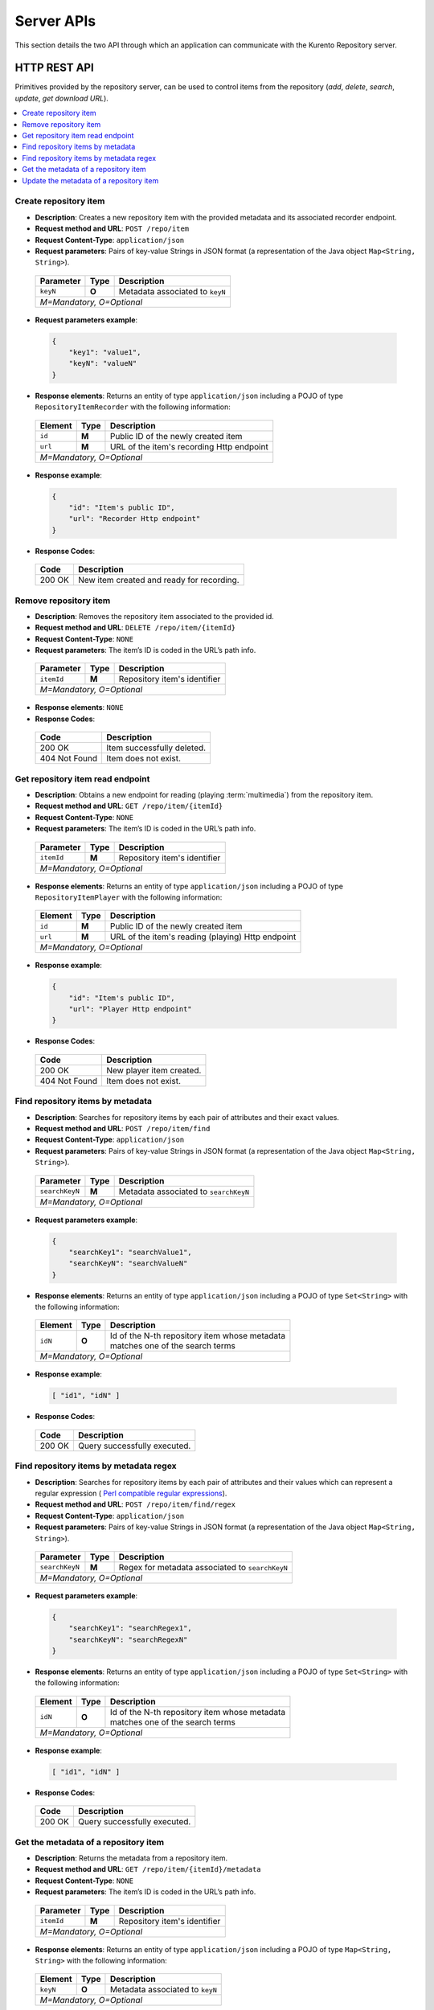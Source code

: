 %%%%%%%%%%%
Server APIs
%%%%%%%%%%%

This section details the two API through which an application can communicate
with the Kurento Repository server.

.. _server-rest-api:

HTTP REST API
-------------

Primitives provided by the repository server, can be used to control items from 
the repository (*add*, *delete*, *search*, *update*, *get download URL*).

.. contents:: :local: 
   :backlinks: entry

Create repository item
######################

- **Description**: Creates a new repository item with the provided metadata and 
  its associated recorder endpoint.
- **Request method and URL**: ``POST /repo/item``
- **Request Content-Type**: ``application/json``
- **Request parameters**: Pairs of key-value Strings in JSON format (a 
  representation of the Java object ``Map<String, String>``).

 +-----------+-------+---------------------------------+  
 | Parameter | Type  | Description                     |
 +===========+=======+=================================+
 | ``keyN``  | **O** | Metadata associated to ``keyN`` |
 +-----------+-------+---------------------------------+
 | *M=Mandatory, O=Optional*                           |
 +-----------------------------------------------------+

- **Request parameters example**:

 .. sourcecode:: json

    {
        "key1": "value1",
        "keyN": "valueN"
    }

- **Response elements**: Returns an entity of type ``application/json`` 
  including a POJO of type ``RepositoryItemRecorder`` with the following 
  information:

 +-----------+-------+-------------------------------------------+ 
 | Element   | Type  | Description                               |
 +===========+=======+===========================================+
 | ``id``    | **M** | Public ID of the newly created item       |
 +-----------+-------+-------------------------------------------+
 | ``url``   | **M** | URL of the item's recording Http endpoint |
 +-----------+-------+-------------------------------------------+
 | *M=Mandatory, O=Optional*                                     |
 +---------------------------------------------------------------+

- **Response example**:

 .. sourcecode :: json

    {
        "id": "Item's public ID",
        "url": "Recorder Http endpoint"
    }

- **Response Codes**:

 +--------+-------------------------------------------+
 | Code   | Description                               |
 +========+===========================================+
 | 200 OK | New item created and ready for recording. |
 +--------+-------------------------------------------+

Remove repository item
######################

- **Description**: Removes the repository item associated to the provided id.
- **Request method and URL**: ``DELETE /repo/item/{itemId}``
- **Request Content-Type**: ``NONE``
- **Request parameters**: The item’s ID is coded in the URL’s path info.

 +-----------+-------+------------------------------+  
 | Parameter | Type  | Description                  |
 +===========+=======+==============================+
 | ``itemId``| **M** | Repository item's identifier |
 +-----------+-------+------------------------------+
 | *M=Mandatory, O=Optional*                        |
 +--------------------------------------------------+

- **Response elements**: ``NONE``
- **Response Codes**:

 +---------------+----------------------------+
 | Code          | Description                |
 +===============+============================+
 | 200 OK        | Item successfully deleted. |
 +---------------+----------------------------+
 | 404 Not Found | Item does not exist.       |
 +---------------+----------------------------+

Get repository item read endpoint
#################################

- **Description**: Obtains a new endpoint for reading (playing 
  :term:`multimedia`) from the repository item.
- **Request method and URL**: ``GET /repo/item/{itemId}``
- **Request Content-Type**: ``NONE``
- **Request parameters**: The item’s ID is coded in the URL’s path info.

 +-----------+-------+------------------------------+  
 | Parameter | Type  | Description                  |
 +===========+=======+==============================+
 | ``itemId``| **M** | Repository item's identifier |
 +-----------+-------+------------------------------+
 | *M=Mandatory, O=Optional*                        |
 +--------------------------------------------------+

- **Response elements**: Returns an entity of type ``application/json`` 
  including a POJO of type ``RepositoryItemPlayer`` with the following 
  information:

 +-----------+-------+---------------------------------------------------+ 
 | Element   | Type  | Description                                       |
 +===========+=======+===================================================+
 | ``id``    | **M** | Public ID of the newly created item               |
 +-----------+-------+---------------------------------------------------+
 | ``url``   | **M** | URL of the item's reading (playing) Http endpoint |
 +-----------+-------+---------------------------------------------------+
 | *M=Mandatory, O=Optional*                                             |
 +-----------------------------------------------------------------------+

- **Response example**:

 .. sourcecode :: json

    {
        "id": "Item's public ID",
        "url": "Player Http endpoint"
    }

- **Response Codes**:

 +---------------+--------------------------+
 | Code          | Description              |
 +===============+==========================+
 | 200 OK        | New player item created. |
 +---------------+--------------------------+
 | 404 Not Found | Item does not exist.     |
 +---------------+--------------------------+

Find repository items by metadata
#################################

- **Description**: Searches for repository items by each pair of attributes and 
  their exact values.
- **Request method and URL**: ``POST /repo/item/find``
- **Request Content-Type**: ``application/json``
- **Request parameters**: Pairs of key-value Strings in JSON format (a 
  representation of the Java object ``Map<String, String>``).

 +---------------+-------+---------------------------------------+  
 | Parameter     | Type  | Description                           |
 +===============+=======+=======================================+
 | ``searchKeyN``| **M** | Metadata associated to ``searchKeyN`` |
 +---------------+-------+---------------------------------------+
 | *M=Mandatory, O=Optional*                                     |
 +---------------------------------------------------------------+

- **Request parameters example**:

 .. sourcecode:: json

    {
        "searchKey1": "searchValue1",
        "searchKeyN": "searchValueN"
    }

- **Response elements**: Returns an entity of type ``application/json`` including 
  a POJO of type ``Set<String>`` with the following information:

 +---------+-------+---------------------------------------------------+ 
 | Element | Type  | Description                                       |
 +=========+=======+===================================================+
 | ``idN`` | **O** | | Id of the N-th repository item whose metadata   |
 |         |       | | matches one of the search terms                 |
 +---------+-------+---------------------------------------------------+
 | *M=Mandatory, O=Optional*                                           |
 +---------------------------------------------------------------------+

- **Response example**:

 .. sourcecode :: json

    [ "id1", "idN" ]

- **Response Codes**:

 +--------+------------------------------+
 | Code   | Description                  |
 +========+==============================+
 | 200 OK | Query successfully executed. |
 +--------+------------------------------+

Find repository items by metadata regex
#######################################

- **Description**: Searches for repository items by each pair of attributes and 
  their values which can represent a regular expression (
  `Perl compatible regular expressions <http://php.net/manual/en/book.pcre.php>`_).
- **Request method and URL**: ``POST /repo/item/find/regex``
- **Request Content-Type**: ``application/json``
- **Request parameters**: Pairs of key-value Strings in JSON format (a 
  representation of the Java object ``Map<String, String>``).

 +---------------+-------+-------------------------------------------------+  
 | Parameter     | Type  | Description                                     |
 +===============+=======+=================================================+
 | ``searchKeyN``| **M** | Regex for metadata associated to ``searchKeyN`` |
 +---------------+-------+-------------------------------------------------+
 | *M=Mandatory, O=Optional*                                               |
 +-------------------------------------------------------------------------+

- **Request parameters example**:

 .. sourcecode:: json

    {
        "searchKey1": "searchRegex1",
        "searchKeyN": "searchRegexN"
    }

- **Response elements**: Returns an entity of type ``application/json`` including 
  a POJO of type ``Set<String>`` with the following information:

 +---------+-------+---------------------------------------------------+ 
 | Element | Type  | Description                                       |
 +=========+=======+===================================================+
 | ``idN`` | **O** | | Id of the N-th repository item whose metadata   |
 |         |       | | matches one of the search terms                 |
 +---------+-------+---------------------------------------------------+
 | *M=Mandatory, O=Optional*                                           |
 +---------------------------------------------------------------------+

- **Response example**:

 .. sourcecode :: json

    [ "id1", "idN" ]

- **Response Codes**:

 +--------+------------------------------+
 | Code   | Description                  |
 +========+==============================+
 | 200 OK | Query successfully executed. |
 +--------+------------------------------+

Get the metadata of a repository item
#####################################

- **Description**: Returns the metadata from a repository item.
- **Request method and URL**: ``GET /repo/item/{itemId}/metadata``
- **Request Content-Type**: ``NONE``
- **Request parameters**: The item’s ID is coded in the URL’s path info.

 +-----------+-------+------------------------------+  
 | Parameter | Type  | Description                  |
 +===========+=======+==============================+
 | ``itemId``| **M** | Repository item's identifier |
 +-----------+-------+------------------------------+
 | *M=Mandatory, O=Optional*                        |
 +--------------------------------------------------+

- **Response elements**: Returns an entity of type ``application/json`` 
  including a POJO of type ``Map<String, String>`` with the following information:


 +----------+-------+---------------------------------+ 
 | Element  | Type  | Description                     |
 +==========+=======+=================================+
 | ``keyN`` | **O** | Metadata associated to ``keyN`` |
 +----------+-------+---------------------------------+
 | *M=Mandatory, O=Optional*                          |
 +----------------------------------------------------+

- **Response example**:

 .. sourcecode :: json

    {
        "key1": "value1",
        "keyN": "valueN"
    }

- **Response Codes**:

 +---------------+------------------------------+
 | Code          | Description                  |
 +===============+==============================+
 | 200 OK        | Query successfully executed. |
 +---------------+------------------------------+
 | 404 Not Found | Item does not exist.         |
 +---------------+------------------------------+

Update the metadata of a repository item
########################################

- **Description**: Replaces the metadata of a repository item with the provided 
  values from the request’s body.
- **Request method and URL**: ``PUT /repo/item/{itemId}/metadata``
- **Request Content-Type**: ``application/json``
- **Request parameters**: The item’s ID is coded in the URL’s path info and the 
  request’s body contains key-value Strings in JSON format (a representation of 
  the Java object ``Map<String, String>``).

 +------------+-------+---------------------------------+  
 | Parameter  | Type  | Description                     |
 +============+=======+=================================+
 | ``itemId`` | **M** | Repository item's identifier    |
 +------------+-------+---------------------------------+
 | ``keyN``   | **O** | Metadata associated to ``keyN`` |
 +------------+-------+---------------------------------+
 | *M=Mandatory, O=Optional*                            |
 +------------------------------------------------------+

- **Request parameters example**:

 .. sourcecode:: json

    {
        "key1": "value1",
        "keyN": "valueN"
    }

- **Response elements**: ``NONE``
- **Response Codes**:

 +---------------+----------------------------+
 | Code          | Description                |
 +===============+============================+
 | 200 OK        | Item successfully updated. |
 +---------------+----------------------------+
 | 404 Not Found | Item does not exist.       |
 +---------------+----------------------------+

Repository Rest Java API
------------------------

This API is used directly by the REST interface layer, so the Java primitives 
mirror the REST ones.

The only difference is that to use this API, it is required to include a 
dependency on ``kurento-repository-server`` and to use the Spring framework.
